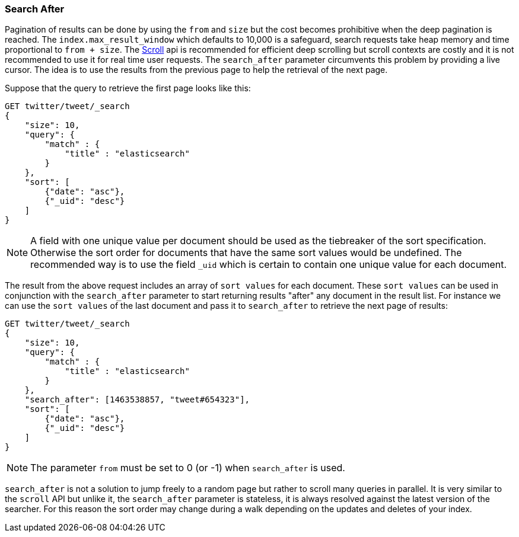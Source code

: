 [[search-request-search-after]]
=== Search After

Pagination of results can be done by using the `from` and `size` but the cost becomes prohibitive when the deep pagination is reached.
The `index.max_result_window` which defaults to 10,000 is a safeguard, search requests take heap memory and time proportional to `from + size`.
The <<search-request-scroll,Scroll>> api is recommended for efficient deep scrolling but scroll contexts are costly and it is not
recommended to use it for real time user requests.
The `search_after` parameter circumvents this problem by providing a live cursor.
The idea is to use the results from the previous page to help the retrieval of the next page.

Suppose that the query to retrieve the first page looks like this:
[source,js]
--------------------------------------------------
GET twitter/tweet/_search
{
    "size": 10,
    "query": {
        "match" : {
            "title" : "elasticsearch"
        }
    },
    "sort": [
        {"date": "asc"},
        {"_uid": "desc"}
    ]
}
--------------------------------------------------
// CONSOLE
// TEST[setup:twitter]

NOTE: A field with one unique value per document should be used as the tiebreaker of the sort specification.
Otherwise the sort order for documents that have the same sort values would be undefined. The recommended way is to use
the field `_uid` which is certain to contain one unique value for each document.

The result from the above request includes an array of `sort values` for each document.
These `sort values` can be used in conjunction with the `search_after` parameter to start returning results "after" any
document in the result list.
For instance we can use the `sort values` of the last document and pass it to `search_after` to retrieve the next page of results:

[source,js]
--------------------------------------------------
GET twitter/tweet/_search
{
    "size": 10,
    "query": {
        "match" : {
            "title" : "elasticsearch"
        }
    },
    "search_after": [1463538857, "tweet#654323"],
    "sort": [
        {"date": "asc"},
        {"_uid": "desc"}
    ]
}
--------------------------------------------------
// CONSOLE
// TEST[setup:twitter]

NOTE: The parameter `from` must be set to 0 (or -1) when `search_after` is used.

`search_after` is not a solution to jump freely to a random page but rather to scroll many queries in parallel.
It is very similar to the `scroll` API but unlike it, the `search_after` parameter is stateless, it is always resolved against the latest
 version of the searcher. For this reason the sort order may change during a walk depending on the updates and deletes of your index.
